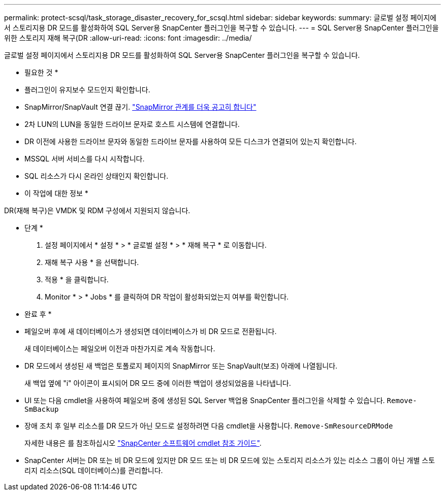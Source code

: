 ---
permalink: protect-scsql/task_storage_disaster_recovery_for_scsql.html 
sidebar: sidebar 
keywords:  
summary: 글로벌 설정 페이지에서 스토리지용 DR 모드를 활성화하여 SQL Server용 SnapCenter 플러그인을 복구할 수 있습니다. 
---
= SQL Server용 SnapCenter 플러그인을 위한 스토리지 재해 복구(DR
:allow-uri-read: 
:icons: font
:imagesdir: ../media/


[role="lead"]
글로벌 설정 페이지에서 스토리지용 DR 모드를 활성화하여 SQL Server용 SnapCenter 플러그인을 복구할 수 있습니다.

* 필요한 것 *

* 플러그인이 유지보수 모드인지 확인합니다.
* SnapMirror/SnapVault 연결 끊기.
link:https://docs.netapp.com/ontap-9/topic/com.netapp.doc.onc-sm-help-950/GUID-8A3F828F-CD3D-48E8-A171-393581FEB2ED.html["SnapMirror 관계를 더욱 공고히 합니다"]
* 2차 LUN의 LUN을 동일한 드라이브 문자로 호스트 시스템에 연결합니다.
* DR 이전에 사용한 드라이브 문자와 동일한 드라이브 문자를 사용하여 모든 디스크가 연결되어 있는지 확인합니다.
* MSSQL 서버 서비스를 다시 시작합니다.
* SQL 리소스가 다시 온라인 상태인지 확인합니다.


* 이 작업에 대한 정보 *

DR(재해 복구)은 VMDK 및 RDM 구성에서 지원되지 않습니다.

* 단계 *

. 설정 페이지에서 * 설정 * > * 글로벌 설정 * > * 재해 복구 * 로 이동합니다.
. 재해 복구 사용 * 을 선택합니다.
. 적용 * 을 클릭합니다.
. Monitor * > * Jobs * 를 클릭하여 DR 작업이 활성화되었는지 여부를 확인합니다.


* 완료 후 *

* 페일오버 후에 새 데이터베이스가 생성되면 데이터베이스가 비 DR 모드로 전환됩니다.
+
새 데이터베이스는 페일오버 이전과 마찬가지로 계속 작동합니다.

* DR 모드에서 생성된 새 백업은 토폴로지 페이지의 SnapMirror 또는 SnapVault(보조) 아래에 나열됩니다.
+
새 백업 옆에 "i" 아이콘이 표시되어 DR 모드 중에 이러한 백업이 생성되었음을 나타냅니다.

* UI 또는 다음 cmdlet을 사용하여 페일오버 중에 생성된 SQL Server 백업용 SnapCenter 플러그인을 삭제할 수 있습니다. `Remove-SmBackup`
* 장애 조치 후 일부 리소스를 DR 모드가 아닌 모드로 설정하려면 다음 cmdlet을 사용합니다. `Remove-SmResourceDRMode`
+
자세한 내용은 를 참조하십시오 https://library.netapp.com/ecm/ecm_download_file/ECMLP2885482["SnapCenter 소프트웨어 cmdlet 참조 가이드"^].

* SnapCenter 서버는 DR 또는 비 DR 모드에 있지만 DR 모드 또는 비 DR 모드에 있는 스토리지 리소스가 있는 리소스 그룹이 아닌 개별 스토리지 리소스(SQL 데이터베이스)를 관리합니다.

